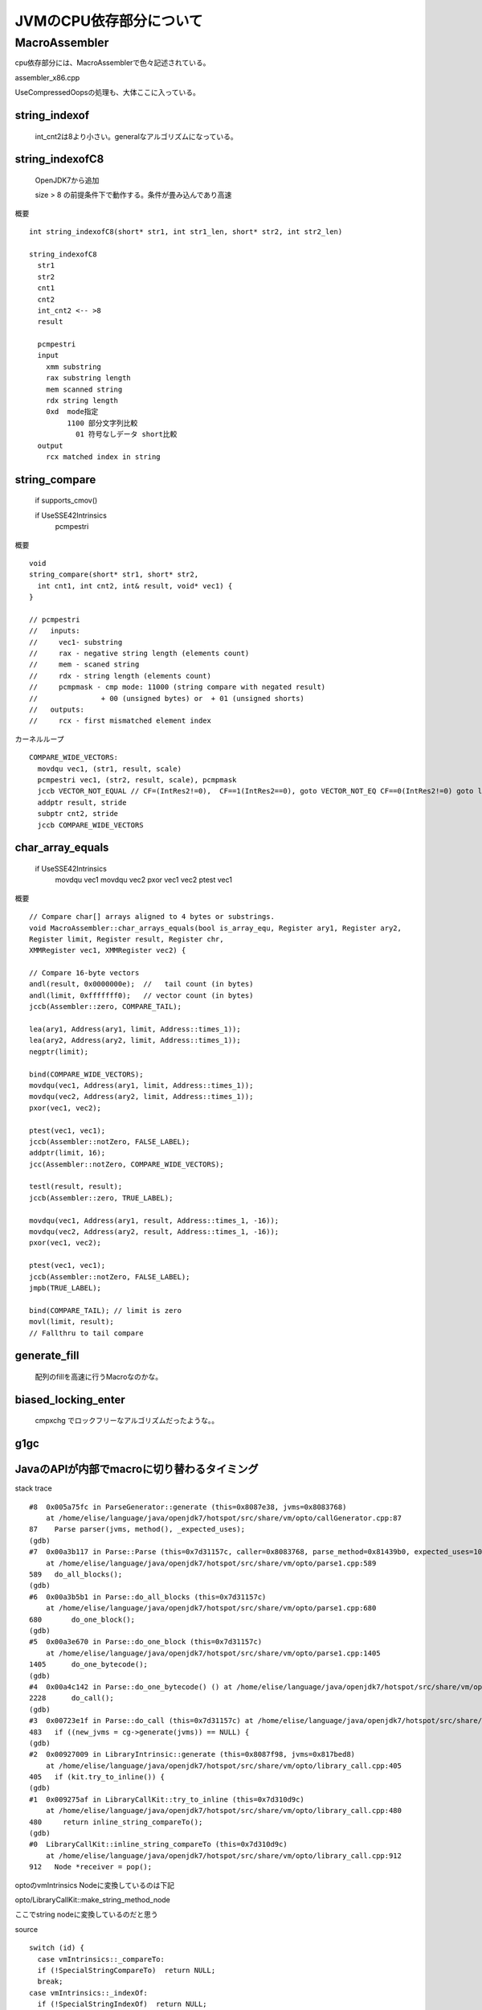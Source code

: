 
JVMのCPU依存部分について
###############################################################################

MacroAssembler
*******************************************************************************

cpu依存部分には、MacroAssemblerで色々記述されている。

assembler_x86.cpp

UseCompressedOopsの処理も、大体ここに入っている。

string_indexof
===============================================================================

  int_cnt2は8より小さい。generalなアルゴリズムになっている。


string_indexofC8
===============================================================================

  OpenJDK7から追加

  size > 8 の前提条件下で動作する。条件が畳み込んであり高速

概要 ::

  int string_indexofC8(short* str1, int str1_len, short* str2, int str2_len)

  string_indexofC8
    str1
    str2
    cnt1
    cnt2
    int_cnt2 <-- >8
    result

    pcmpestri
    input
      xmm substring
      rax substring length
      mem scanned string
      rdx string length
      0xd  mode指定
           1100 部分文字列比較
             01 符号なしデータ short比較
    output
      rcx matched index in string


string_compare
===============================================================================

  if supports_cmov()

  if UseSSE42Intrinsics
    pcmpestri


概要 ::

  void
  string_compare(short* str1, short* str2,
    int cnt1, int cnt2, int& result, void* vec1) {
  }
  
  // pcmpestri
  //   inputs:
  //     vec1- substring
  //     rax - negative string length (elements count)
  //     mem - scaned string
  //     rdx - string length (elements count)
  //     pcmpmask - cmp mode: 11000 (string compare with negated result)
  //               + 00 (unsigned bytes) or  + 01 (unsigned shorts)
  //   outputs:
  //     rcx - first mismatched element index

カーネルループ ::

  COMPARE_WIDE_VECTORS:
    movdqu vec1, (str1, result, scale)
    pcmpestri vec1, (str2, result, scale), pcmpmask
    jccb VECTOR_NOT_EQUAL // CF=(IntRes2!=0),  CF==1(IntRes2==0), goto VECTOR_NOT_EQ CF==0(IntRes2!=0) goto loop
    addptr result, stride
    subptr cnt2, stride
    jccb COMPARE_WIDE_VECTORS


char_array_equals
===============================================================================

  if UseSSE42Intrinsics
    movdqu vec1
    movdqu vec2
    pxor vec1 vec2
    ptest vec1


概要 ::
  
  // Compare char[] arrays aligned to 4 bytes or substrings.
  void MacroAssembler::char_arrays_equals(bool is_array_equ, Register ary1, Register ary2,
  Register limit, Register result, Register chr,
  XMMRegister vec1, XMMRegister vec2) {
  
  // Compare 16-byte vectors
  andl(result, 0x0000000e);  //   tail count (in bytes)
  andl(limit, 0xfffffff0);   // vector count (in bytes)
  jccb(Assembler::zero, COMPARE_TAIL);
  
  lea(ary1, Address(ary1, limit, Address::times_1));
  lea(ary2, Address(ary2, limit, Address::times_1));
  negptr(limit);
  
  bind(COMPARE_WIDE_VECTORS);
  movdqu(vec1, Address(ary1, limit, Address::times_1));
  movdqu(vec2, Address(ary2, limit, Address::times_1));
  pxor(vec1, vec2);
  
  ptest(vec1, vec1);
  jccb(Assembler::notZero, FALSE_LABEL);
  addptr(limit, 16);
  jcc(Assembler::notZero, COMPARE_WIDE_VECTORS);
  
  testl(result, result);
  jccb(Assembler::zero, TRUE_LABEL);
  
  movdqu(vec1, Address(ary1, result, Address::times_1, -16));
  movdqu(vec2, Address(ary2, result, Address::times_1, -16));
  pxor(vec1, vec2);
  
  ptest(vec1, vec1);
  jccb(Assembler::notZero, FALSE_LABEL);
  jmpb(TRUE_LABEL);
  
  bind(COMPARE_TAIL); // limit is zero
  movl(limit, result);
  // Fallthru to tail compare
  


generate_fill
===============================================================================

  配列のfillを高速に行うMacroなのかな。

biased_locking_enter
===============================================================================

  cmpxchg でロックフリーなアルゴリズムだったような。。

g1gc
===============================================================================


JavaのAPIが内部でmacroに切り替わるタイミング
===============================================================================

stack trace ::

  #8  0x005a75fc in ParseGenerator::generate (this=0x8087e38, jvms=0x8083768)
      at /home/elise/language/java/openjdk7/hotspot/src/share/vm/opto/callGenerator.cpp:87
  87    Parse parser(jvms, method(), _expected_uses);
  (gdb) 
  #7  0x00a3b117 in Parse::Parse (this=0x7d31157c, caller=0x8083768, parse_method=0x81439b0, expected_uses=10000)
      at /home/elise/language/java/openjdk7/hotspot/src/share/vm/opto/parse1.cpp:589
  589   do_all_blocks();
  (gdb) 
  #6  0x00a3b5b1 in Parse::do_all_blocks (this=0x7d31157c)
      at /home/elise/language/java/openjdk7/hotspot/src/share/vm/opto/parse1.cpp:680
  680       do_one_block();
  (gdb) 
  #5  0x00a3e670 in Parse::do_one_block (this=0x7d31157c)
      at /home/elise/language/java/openjdk7/hotspot/src/share/vm/opto/parse1.cpp:1405
  1405      do_one_bytecode();
  (gdb) 
  #4  0x00a4c142 in Parse::do_one_bytecode() () at /home/elise/language/java/openjdk7/hotspot/src/share/vm/opto/parse2.cpp:2228
  2228      do_call();
  (gdb) 
  #3  0x00723e1f in Parse::do_call (this=0x7d31157c) at /home/elise/language/java/openjdk7/hotspot/src/share/vm/opto/doCall.cpp:483
  483   if ((new_jvms = cg->generate(jvms)) == NULL) {
  (gdb) 
  #2  0x00927009 in LibraryIntrinsic::generate (this=0x8087f98, jvms=0x817bed8)
      at /home/elise/language/java/openjdk7/hotspot/src/share/vm/opto/library_call.cpp:405
  405   if (kit.try_to_inline()) {
  (gdb) 
  #1  0x009275af in LibraryCallKit::try_to_inline (this=0x7d310d9c)
      at /home/elise/language/java/openjdk7/hotspot/src/share/vm/opto/library_call.cpp:480
  480     return inline_string_compareTo();
  (gdb) 
  #0  LibraryCallKit::inline_string_compareTo (this=0x7d310d9c)
      at /home/elise/language/java/openjdk7/hotspot/src/share/vm/opto/library_call.cpp:912
  912   Node *receiver = pop();
  

optoのvmIntrinsics Nodeに変換しているのは下記

opto/LibraryCallKit::make_string_method_node

ここでstring nodeに変換しているのだと思う

source ::
  
  switch (id) {
    case vmIntrinsics::_compareTo:
    if (!SpecialStringCompareTo)  return NULL;
    break;
  case vmIntrinsics::_indexOf:
    if (!SpecialStringIndexOf)  return NULL;
    break;
  case vmIntrinsics::_equals:
    if (!SpecialStringEquals)  return NULL;
    break;
  case vmIntrinsics::_equalsC:
    if (!SpecialArraysEquals)  return NUL



VMのIntrinsics

classfile/vmSymbols.cpp ::

  // VM Intrinsic ID's uniquely identify some very special methods
  class vmIntrinsics: AllStatic {
  friend class vmSymbols;
  friend class ciObjectFactory;
  
  public:
  // Accessing
  enum ID {    
  _none = 0,                      // not an intrinsic (default answer)
  
  #define VM_INTRINSIC_ENUM(id, klass, name, sig, flags)  id,
  VM_INTRINSICS_DO(VM_INTRINSIC_ENUM,
  VM_SYMBOL_IGNORE, VM_SYMBOL_IGNORE, VM_SYMBOL_IGNORE, VM_ALIAS_IGNORE)
  #undef VM_INTRINSIC_ENUM
  
  ID_LIMIT,
  LAST_COMPILER_INLINE = _prefetchWriteStatic,
  FIRST_ID = _none + 1     
  };
  

興味深いのは、

cas命令

unboxing boxing命令に関しても専用に宣言していた

instruct partialSubtypeCheck(





OpenJDK8から
================================================================================

OpenJDK8からAVXをサポートし始めたが、

AVXを使った特別なMacroは未定義


fast_pow, fast_expが新規追加されている

FPUユニットを使って高速にlogを計算して、powとexpを計算するぽい

基本的には、fyl2xやfldl2eを使う。


================================================================================
--------------------------------------------------------------------------------
